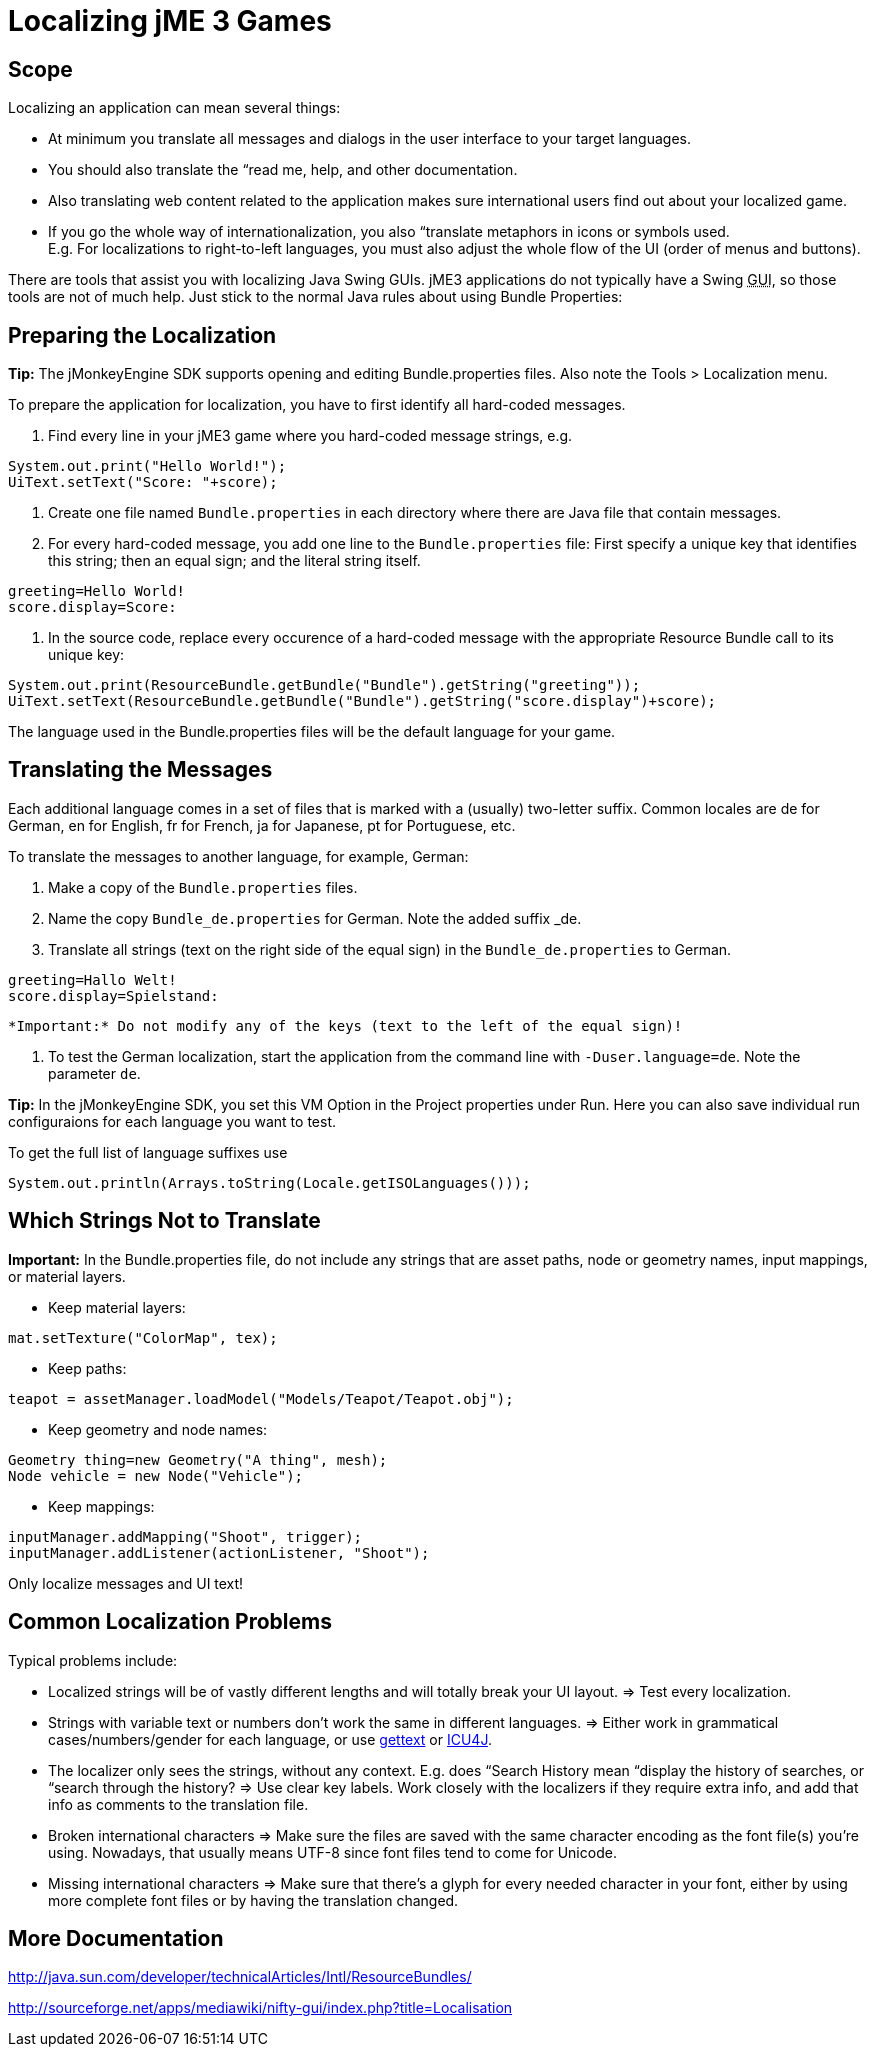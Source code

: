 

= Localizing jME 3 Games


== Scope

Localizing an application can mean several things: 


*  At minimum you translate all messages and dialogs in the user interface to your target languages.
*  You should also translate the “read me, help, and other documentation.
*  Also translating web content related to the application makes sure international users find out about your localized game.
*  If you go the whole way of internationalization, you also “translate metaphors in icons or symbols used. +
E.g. For localizations to right-to-left languages, you must also adjust the whole flow of the UI (order of menus and buttons).

There are tools that assist you with localizing Java Swing GUIs. jME3 applications do not typically have a Swing +++<abbr title="Graphical User Interface">GUI</abbr>+++, so those tools are not of much help. Just stick to the normal Java rules about using Bundle Properties:



== Preparing the Localization

*Tip:* The jMonkeyEngine SDK supports opening and editing Bundle.properties files. Also note the Tools &gt; Localization menu.


To prepare the application for localization, you have to first identify all hard-coded messages.


.  Find every line in your jME3 game where you hard-coded message strings, e.g. +

[source,java]

----
System.out.print("Hello World!");
UiText.setText("Score: "+score);
----

.  Create one file named `Bundle.properties` in each directory where there are Java file that contain messages.
.  For every hard-coded message, you add one line to the `Bundle.properties` file: First specify a unique key that identifies this string; then an equal sign; and the literal string itself. +

[source]

----
greeting=Hello World!
score.display=Score: 
----

.  In the source code, replace every occurence of a hard-coded message with the appropriate Resource Bundle call to its unique key: 
[source,java]

----
System.out.print(ResourceBundle.getBundle("Bundle").getString("greeting"));
UiText.setText(ResourceBundle.getBundle("Bundle").getString("score.display")+score);
----


The language used in the Bundle.properties files will be the default language for your game.



== Translating the Messages

Each additional language comes in a set of files that is marked with a (usually) two-letter suffix. Common locales are de for German, en for English, fr for French, ja for Japanese, pt for Portuguese, etc.


To translate the messages to another language, for example, German:


.  Make a copy of the `Bundle.properties` files.
.  Name the copy `Bundle_de.properties` for German. Note the added suffix _de.
.  Translate all strings (text on the right side of the equal sign) in the `Bundle_de.properties` to German. 
[source]

----
greeting=Hallo Welt!
score.display=Spielstand: 
----

 *Important:* Do not modify any of the keys (text to the left of the equal sign)!


.  To test the German localization, start the application from the command line with `-Duser.language=de`. Note the parameter `de`.

*Tip:* In the jMonkeyEngine SDK, you set this VM Option in the Project properties under Run. Here you can also save individual run configuraions for each language you want to test.


To get the full list of language suffixes use 


[source,java]

----
System.out.println(Arrays.toString(Locale.getISOLanguages()));
----


== Which Strings Not to Translate

*Important:* In the Bundle.properties file, do not include any strings that are asset paths, node or geometry names, input mappings, or material layers.


*  Keep material layers: 
[source,java]

----
mat.setTexture("ColorMap", tex);
----

*  Keep paths: 
[source,java]

----
teapot = assetManager.loadModel("Models/Teapot/Teapot.obj");
----

*  Keep geometry and node names: 
[source,java]

----
Geometry thing=new Geometry("A thing", mesh);
Node vehicle = new Node("Vehicle");
----

*  Keep mappings: 
[source,java]

----
inputManager.addMapping("Shoot", trigger);
inputManager.addListener(actionListener, "Shoot");
----


Only localize messages and UI text!



== Common Localization Problems

Typical problems include:


*  Localized strings will be of vastly different lengths and will totally break your UI layout. ⇒ Test every localization.
*  Strings with variable text or numbers don't work the same in different languages. ⇒ Either work in grammatical cases/numbers/gender for each language, or use link:http://www.gnu.org/software/gettext/manual/gettext.html#Plural-forms[gettext] or link:http://userguide.icu-project.org/formatparse/messages[ICU4J].
*  The localizer only sees the strings, without any context. E.g. does “Search History mean “display the history of searches, or “search through the history? ⇒ Use clear key labels. Work closely with the localizers if they require extra info, and add that info as comments to the translation file.
*  Broken international characters ⇒ Make sure the files are saved with the same character encoding as the font file(s) you're using. Nowadays, that usually means UTF-8 since font files tend to come for Unicode.
*  Missing international characters ⇒ Make sure that there's a glyph for every needed character in your font, either by using more complete font files or by having the translation changed.


== More Documentation

link:http://java.sun.com/developer/technicalArticles/Intl/ResourceBundles/[http://java.sun.com/developer/technicalArticles/Intl/ResourceBundles/]


link:http://sourceforge.net/apps/mediawiki/nifty-gui/index.php?title=Localisation[http://sourceforge.net/apps/mediawiki/nifty-gui/index.php?title=Localisation]

